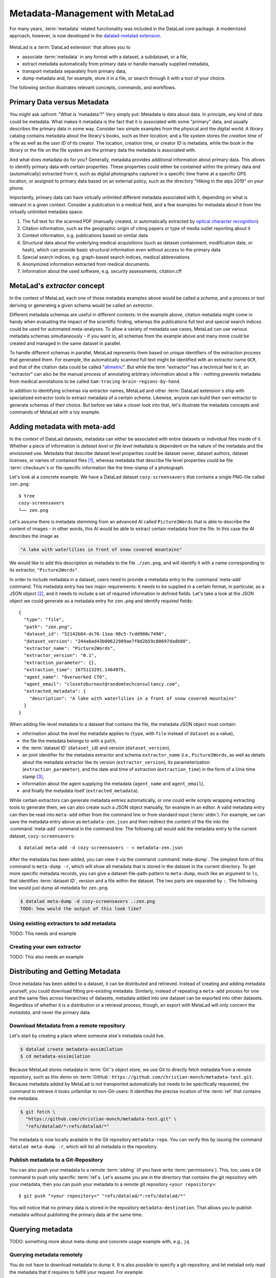 .. _metalad:

Metadata-Management with MetaLad
--------------------------------

For many years, :term:`metadata` related functionality was included in the DataLad core package.
A modernized approach, however, is now developed in the `datalad-metalad extension <http://docs.datalad.org/projects/metalad/en/latest/>`_.

.. figure:: ../artwork/src/metadata.svg

MetaLad is a :term:`DataLad extension` that allows you to

* associate :term:`metadata` in any format with a dataset, a subdataset, or a file,
* extract metadata automatically from primary data or handle manually supplied metadata,
* transport metadata separately from primary data,
* dump metadata and, for example, store it in a file, or search through it with a tool of your choice.

The following section illustrates relevant concepts, commands, and workflows.

Primary Data versus Metadata
^^^^^^^^^^^^^^^^^^^^^^^^^^^^

You might ask upfront: "What is 'metadata'?"
Very simply put: Metadata is data about data.
In principle, any kind of data could be metadata. What makes it metadata is the fact that it is associated with some "primary" data, and usually describes the primary data in some way.
Consider two simple examples from the physical and the digital world: A library catalog contains metadata about the library's books, such as their *location*; and a file system stores the *creation time* of a file as well as the *user ID* of its creator.
The location, creation time, or creator ID is metadata, while the book in the library or the file on the file system are the primary data the metadata is associated with.

And what does metadata do for you?
Generally, metadata provides additional information about primary data.
This allows to identify primary data with certain properties.
These properties could either be contained within the primary data and (automatically) extracted from it, such as digital photographs captured in a specific time frame at a specific GPS location, or assigned to primary data based on an external policy, such as the directory "Hiking in the alps 2019" on your phone.

Importantly, primary data can have virtually unlimited different metadata associated with it, depending on what is relevant in a given context.
Consider a publication in a medical field, and a few examples for metadata about it from the virtually unlimited metadata space:

1. The full text for the scanned PDF (manually created, or automatically extracted by `optical character recognition <https://en.wikipedia.org/wiki/Optical_character_recognition>`_)
2. Citation information, such as the geographic origin of citing papers or type of media outlet reporting about it
3. Context information, e.g. publications based on similar data
4. Structural data about the underlying medical acquisitions (such as dataset containment, modification date, or hash), which can provide basic
   structural information even without access to the primary data
5. Special search indices, e.g. graph-based search indices, medical abbreviations
6. Anonymized information extracted from medical documents.
7. Information about the used software, e.g. security assessments, citation.cff

MetaLad's *extractor* concept
^^^^^^^^^^^^^^^^^^^^^^^^^^^^^

In the context of MetaLad, each one of those metadata examples above would be called a *schema*, and a process or tool deriving or generating a given schema would be called an *extractor*.

Different metadata schemas are useful in different contexts:
In the example above, citation metadata might come in handy when evaluating the impact of the scientific finding, whereas the publications full text and special search indices could be used for automated meta-analyses.
To allow a variety of metadata use cases, MetaLad can use various metadata schemas simultaneously - if you want to, all schemas from the example above and many more could be created and managed in the same dataset in parallel.

To handle different schemas in parallel, MetaLad represents them based on unique identifiers of the extraction process that generated them.
For example, the automatically scanned full text might be identified with an extractor name ``OCR``, and that of the citation data could be called "`altmetric <https://en.wikipedia.org/wiki/Altmetric>`_".
But while the term "extractor" has a technical feel to it, an "extractor" can also be the manual process of annotating arbitrary information about a file - nothing prevents metadata from medical annotations to be called ``Sam-tracing-brain-regions-by-hand``.

In addition to identifying schemas via extractor names, MetaLad and other :term:`DataLad extension`\s ship with specialized extractor tools to extract metadata of a certain schema.
Likewise, anyone can build their own extractor to generate schemas of their choice.
But before we take a closer look into that, let's illustrate the metadata concepts and commands of MetaLad with a toy example.

Adding metadata with meta-add
^^^^^^^^^^^^^^^^^^^^^^^^^^^^^

In the context of DataLad datasets, metadata can either be associated with entire datasets or individual files inside of it.
Whether a piece of information is *dataset level* or *file level* metadata is dependent on the nature of the metadata and the envisioned use.
Metadata that describe dataset level properties could be dataset owner, dataset authors, dataset licenses, or names of contained files [#f1]_, whereas metadata that describe file level properties could be file :term:`checksum`\s or file-specific information like the time-stamp of a photograph.

.. gitusernote:: Metadata is stored in Git

   When MetaLad adds metadata to your datasets, it will store the metadata in :term:`Git` only. Thus, even a plain Git repository is sufficient to work with ``datalad-metalad``. However, the metadata is stored in an unusual and somewhat hidden place, inside of the `Git object store <https://git-scm.com/book/en/v2/Git-Internals-Git-Objects>`_. If you're interested in the technical details, you can find a :ref:`Findoutmore <fom-metadataobjecttree>` a bit further down in this section.


Let's look at a concrete example.
We have a DataLad dataset ``cozy-screensavers`` that contains a single PNG-file called ``zen.png``::

   $ tree
   cozy-screensavers
   └── zen.png


Let's assume there is metadata stemming from an advanced AI called ``Picture2Words`` that is able to describe the content of images - in other words, this AI would be able to extract certain metadata from the file.
In this case the AI describes the image as

.. code-block:: bash

   "A lake with waterlilies in front of snow covered mountains"

We would like to add this description as metadata to the file ``./zen.png``, and will identify it with a name corresponding to its extractor, ``"Picture2Words"``.


In order to include metadata in a dataset, users need to provide a metadata entry to the :command:`meta-add` command.
This metadata entry has two major requirements: It needs to be supplied in a certain format, in particular, as a JSON object [#f2]_, and it needs to include a set of required information in defined fields.
Let's take a look at the JSON object we could generate as a metadata entry for ``zen.png`` and identify required fields::

    {
      "type": "file",
      "path": "zen.png",
      "dataset_id": "52142b84-dc76-11ea-98c5-7cdd908c7490",
      "dataset_version": "244a8ad43b00622989ae7f0d2b59c80697dadb80",
      "extractor_name": "Picture2Words",
      "extractor_version": "0.1",
      "extraction_parameter": {},
      "extraction_time": 1675113291.1464975,
      "agent_name": "Overworked CTO",
      "agent_email": "closetoburnout@randomtechconsultancy.com",
      "extracted_metadata": {
        "description": "A lake with waterlilies in a front of snow covered mountains"
      }
    }

When adding file-level metadata to a dataset that contains the file, the metadata JSON object must contain:

* information about the level the metadata applies to (``type``, with ``file`` instead of ``dataset`` as a value),
* the file the metadata belongs to with a ``path``,
* the :term:`dataset ID` (``dataset_id``) and version (``dataset_version``),
* an joint identifier for the metadata extractor and schema ``extractor_name`` (i.e., ``Picture2Words``, as well as details about the metadata extractor like its version (``extractor_version``), its parameterization (``extraction_parameter``), and the date and time of extraction (``extraction_time``) in the form of a Unix time stamp [#f3]_,
* information about the agent supplying the metadata (``agent_name`` and ``agent_email``),
* and finally the metadata itself (``extracted_metadata``).

While certain extractors can generate metadata entries automatically, or one could write scripts wrapping extracting tools to generate them, we can also create such a JSON object manually, for example in an editor.
A valid metadata entry can then be read into ``meta-add`` either from the command line or from standard input (:term:`stdin`).
For example, we can save the metadata entry above as ``metadata-zen.json`` and then redirect the content of the file into the :command:`meta-add` command in the command line.
The following call would add the metadata entry to the current dataset, ``cozy-screensavers``::

    $ datalad meta-add -d cozy-screensavers - < metadata-zen.json

.. find-out-more:: meta-add validity checks

	When adding metadata for the first time, its not uncommon to run into errors.
	Its quite easy, for example, to miss a comma or quotation mark when creating a JSON object by hand.
	But there are also some internal checks that might be surprising.
	If you want to add the metadata above to your own dataset, you should make sure to adjust the ``dataset_id`` to the ID of your own dataset, found via the command ``datalad configuration get datalad.dataset.id`` - otherwise you'll see an error [#f4]_.
	And in case you'd supply the ``extraction_time`` as "this morning at 8AM" instead of a time stamp, the command will be unhappy as well.
	In case an error occurs, make sure to read the error message, and turn the the commands' ``--help`` for insights about requirements you might have missed.

After the metadata has been added, you can view it via the command :command:`meta-dump`.
The simplest form of this command is ``meta-dump -r``, which will show all metadata that is stored in the dataset in the current directory.
To get more specific metadata records, you can give a dataset-file-path-pattern to ``meta-dump``, much like an argument to ``ls``, that identifies :term:`dataset ID`, version and a file within the dataset.
The two parts are separated by ``:``. The following line would just dump all metadata for ``zen.png``.

.. code-block:: bash

    $ datalad meta-dump -d cozy-screensavers .:zen.png
    TODO: how would the output of this look like?

.. find-out-more:: More complex metadata-dumps

   TODO: add complex Dataset-file-path-pattern examples, e.g., with UUIDs, versions, etc

Using existing extractors to add metadata
"""""""""""""""""""""""""""""""""""""""""

TODO: This needs and example


Creating your own extractor
"""""""""""""""""""""""""""

TODO: This also needs an example


Distributing and Getting Metadata
^^^^^^^^^^^^^^^^^^^^^^^^^^^^^^^^^

Once metadata has been added to a dataset, it can be distributed and retrieved.
Instead of creating and adding metadata yourself, you could download fitting pre-existing metadata.
Similarly, instead of repeating a ``meta-add`` process for one and the same files across hierarchies of datasets, metadata added into one dataset can be exported into other datasets.
Regardless of whether it is a distribution or a retrieval process, though, an export with MetaLad will only concern the *metadata*, and never the primary data.

Download Metadata from a remote repository
""""""""""""""""""""""""""""""""""""""""""

Let's start by creating a place where someone else's metadata could live.

.. code-block:: bash

    $ datalad create metadata-assimilation
    $ cd metadata-assimilation

Because MetaLad stores metadata in :term:`Git`'s object store, we use Git to directly fetch metadata from a remote repository, such as this demo on :term:`GitHub`: ``https://github.com/christian-monch/metadata-test.git``.
Because metadata added by MetaLad is not transported automatically but needs to be specifically requested, the command to retrieve it looks unfamiliar to non-Git-users: It identifies the precise location of the :term:`ref` that contains the metadata.

.. find-out-more:: Exactly where is metadata stored?
   :name: fom-metadataobjecttree

   MetaLad employs an internal metadata model that makes the following properties possible:

   * Metadata has a version encoded, but isn't itself version controlled
   * Metadata should not be transported if not explicitly requested
   * It should be possible to only retrieve parts of the overall metadata tree, e.g. certain sub-nodes

   TODO this needs much more

.. code-block:: bash

    $ git fetch \
      "https://github.com/christian-monch/metadata-test.git" \
      "refs/datalad/*:refs/datalad/*"

The metadata is now locally available in the Git repository ``metadata-repo``.
You can verify this by issuing the command ``datalad meta-dump -r``, which will list all metadata in the repository.


Publish metadata to a Git-Repository
""""""""""""""""""""""""""""""""""""

You can also push your metadata to a remote :term:`sibling` (if you have write :term:`permissions`).
This, too, uses a Git command to push only specific :term:`ref`\s.
Let's assume you are in the directory that contains the git repository with your metadata, then you can push your metadata to a remote git repository ``<your repository>``::

    $ git push "<your repository>" "refs/datalad/*:refs/datalad/*"

You will notice that no primary data is stored in the repository ``metadata-destination``. That allows you to publish metadata without publishing the primary data at the same time.


Querying metadata
^^^^^^^^^^^^^^^^^

TODO: something more about meta-dump and concrete usage example with, e.g., ``jq``

Querying metadata remotely
""""""""""""""""""""""""""

You do not have to download metadata to dump it. It is also possible to specify a git-repository, and let metalad only read the metadata that it requires to fulfill your request. For example::

   $ datalad meta-dump -d  https://github.com/christian-monch/metadata-test.git ./study-100

Would only download enough data to dump all metadata in the specified dataset tree-path. If you want to see all metadata in the git repository you could issue the following command::

   $ datalad meta-dump -d  https://github.com/christian-monch/metadata-test.git -r

This will take a lot longer than the previous command because datalad has to fetch more item from the remote repository. If you use the remote meta-dump option properly, you can quickly examine small subsets of very large metadata repositories.


Installation
^^^^^^^^^^^^

MetaLad is a stand-alone Python package, and can be installed using

.. code-block:: bash

   pip install datalad-metalad

As with DataLad and other Python packages, you might want to do the installation in a :term:`virtual environment`.







Generally, metadata can either be provided

* manually,
* by running :term:`extractor`\s (``datalad-metalad`` plugins that extract certain metadata from primary data),
* or by any other means that create correct metadata records. For example, you could copy the complete metadata from ``dataset_0`` to ``dataset_1``, by dumping it from one dataset into another::

    $ datalad meta-dump -d dataset_0 -r | \
      datalad meta-add -d dataset_1 --json-lines -





.. rubric:: Footnotes

.. [#f1] It may seem like an unnecessary duplicated effort to record the names of contained files or certain file properties as metadata in a dataset already containing these files. However, metadata can be very useful whenever the primary data can't be shared, for example due to its large size or sensitive nature, allowing consumers to, for example, derive anonymized information, aggregate data with search queries, or develop code and submit it to the data holders to be ran on their behalf.

.. [#f2] `JSON <https://en.wikipedia.org/wiki/JSON>`_ is a language-independent, open and lightweight data interchange format. Data is represented as human readable text, organized in key-value pairs (e.g., 'name': 'Bob') or arrays, and thus easily readable by both humans and machines. A *JSON object* is a collection of key-value pairs. Its enclosed in curly brackets, and individual pairs in the object are separated by commas.

.. [#f3] A Unix timestamp is widely used in computing and measures time as the number of seconds passed since January 1st, 1970. The timestamp in the example metadata entry (``1675113291.1464975``) translates to January 30th, 2023, 22:14:51.146497 with the code snippet below. Lots of software tools have the ability to generate timestamps for you, for example Python's `time <https://docs.python.org/3/library/time.html>`_ module or the command ``date +%s`` in a command line on Unix systems.

		>>> from datetime import datetime
		>>> datetime.fromtimestamp(1675113291.1464975)
		datetime.datetime(2023, 1, 30, 22, 14, 51, 146497)

.. [#f4] Alternatively, provide the switch ``-i`` to ``meta-add``, which tells it to just warn about ID mismatches instead of erroring out.